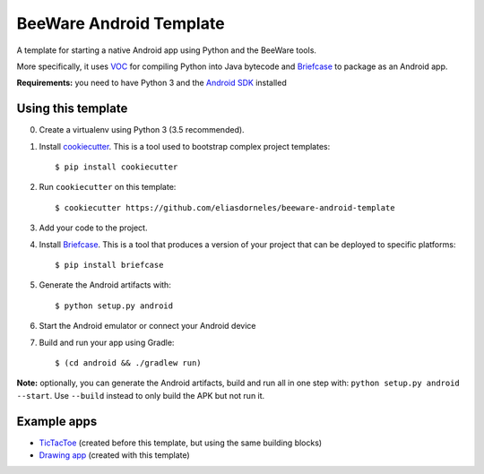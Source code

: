BeeWare Android Template
========================

A template for starting a native Android app using Python and the BeeWare tools.

More specifically, it uses `VOC`_ for compiling Python into Java bytecode
and `Briefcase`_ to package as an Android app.

**Requirements:** you need to have Python 3 and the `Android SDK`_ installed

Using this template
-------------------

0. Create a virtualenv using Python 3 (3.5 recommended).

1. Install `cookiecutter`_. This is a tool used to bootstrap complex project
   templates::

    $ pip install cookiecutter

2. Run ``cookiecutter`` on this template::

    $ cookiecutter https://github.com/eliasdorneles/beeware-android-template

3. Add your code to the project.

4. Install `Briefcase`_. This is a tool that produces a version of your
   project that can be deployed to specific platforms::

    $ pip install briefcase

5. Generate the Android artifacts with::

    $ python setup.py android

6. Start the Android emulator or connect your Android device

7. Build and run your app using Gradle::

   $ (cd android && ./gradlew run)


**Note:** optionally, you can generate the Android artifacts, build and run all
in one step with: ``python setup.py android --start``. Use ``--build`` instead
to only build the APK but not run it.


Example apps
------------

* `TicTacToe`_ (created before this template, but using the same building blocks)
* `Drawing app`_ (created with this template)

.. _cookiecutter: https://github.com/audreyr/cookiecutter
.. _briefcase: https://github.com/pybee/briefcase
.. _VOC: https://github.com/pybee/voc
.. _TicTacToe: https://github.com/eliasdorneles/tictactoe-voc
.. _Drawing app: https://github.com/eliasdorneles/drawingapp-voc
.. _Android SDK: https://developer.android.com/studio/index.html#downloads
